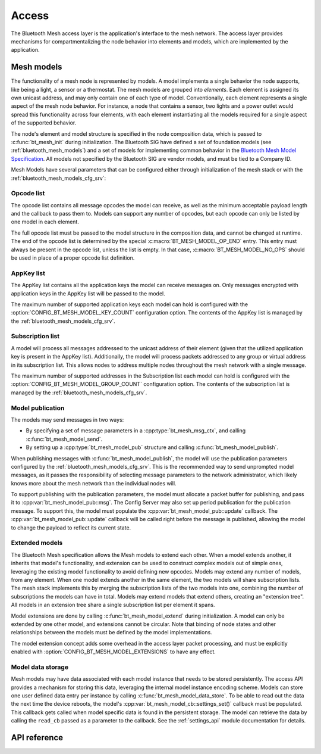 .. _bluetooth_mesh_access:

Access
######

The Bluetooth Mesh access layer is the application's interface to the mesh
network. The access layer provides mechanisms for compartmentalizing the node
behavior into elements and models, which are implemented by the application.

Mesh models
***********

The functionality of a mesh node is represented by models. A model implements
a single behavior the node supports, like being a light, a sensor or a
thermostat. The mesh models are grouped into *elements*. Each element is
assigned its own unicast address, and may only contain one of each type of
model. Conventionally, each element represents a single aspect of the mesh
node behavior. For instance, a node that contains a sensor, two lights and a
power outlet would spread this functionality across four elements, with each
element instantiating all the models required for a single aspect of the
supported behavior.

The node's element and model structure is specified in the node composition
data, which is passed to :c:func:`bt_mesh_init` during initialization. The
Bluetooth SIG have defined a set of foundation models (see
:ref:`bluetooth_mesh_models`) and a set of models for implementing common
behavior in the `Bluetooth Mesh Model Specification
<https://www.bluetooth.com/specifications/mesh-specifications/>`_. All models
not specified by the Bluetooth SIG are vendor models, and must be tied to a
Company ID.

Mesh Models have several parameters that can be configured either through
initialization of the mesh stack or with the
:ref:`bluetooth_mesh_models_cfg_srv`:

Opcode list
===========

The opcode list contains all message opcodes the model can receive, as well as
the minimum acceptable payload length and the callback to pass them to. Models
can support any number of opcodes, but each opcode can only be listed by one
model in each element.

The full opcode list must be passed to the model structure in the composition
data, and cannot be changed at runtime. The end of the opcode list is
determined by the special :c:macro:`BT_MESH_MODEL_OP_END` entry. This entry
must always be present in the opcode list, unless the list is empty. In that
case, :c:macro:`BT_MESH_MODEL_NO_OPS` should be used in place of a proper
opcode list definition.

AppKey list
===========

The AppKey list contains all the application keys the model can receive
messages on. Only messages encrypted with application keys in the AppKey list
will be passed to the model.

The maximum number of supported application keys each model can hold is
configured with the :option:`CONFIG_BT_MESH_MODEL_KEY_COUNT` configuration
option. The contents of the AppKey list is managed by the
:ref:`bluetooth_mesh_models_cfg_srv`.

Subscription list
=================

A model will process all messages addressed to the unicast address of their
element (given that the utilized application key is present in the AppKey
list). Additionally, the model will process packets addressed to any group or
virtual address in its subscription list. This allows nodes to address
multiple nodes throughout the mesh network with a single message.

The maximum number of supported addresses in the Subscription list each model
can hold is configured with the :option:`CONFIG_BT_MESH_MODEL_GROUP_COUNT`
configuration option. The contents of the subscription list is managed by the
:ref:`bluetooth_mesh_models_cfg_srv`.

Model publication
=================

The models may send messages in two ways:

* By specifying a set of message parameters in a :cpp:type:`bt_mesh_msg_ctx`,
  and calling :c:func:`bt_mesh_model_send`.
* By setting up a :cpp:type:`bt_mesh_model_pub` structure and calling
  :c:func:`bt_mesh_model_publish`.

When publishing messages with :c:func:`bt_mesh_model_publish`, the model
will use the publication parameters configured by the
:ref:`bluetooth_mesh_models_cfg_srv`. This is the recommended way to send
unprompted model messages, as it passes the responsibility of selecting
message parameters to the network administrator, which likely knows more about
the mesh network than the individual nodes will.

To support publishing with the publication parameters, the model must allocate
a packet buffer for publishing, and pass it to
:cpp:var:`bt_mesh_model_pub::msg`. The Config Server may also set up period
publication for the publication message. To support this, the model must
populate the :cpp:var:`bt_mesh_model_pub::update` callback. The
:cpp:var:`bt_mesh_model_pub::update` callback will be called right before the
message is published, allowing the model to change the payload to reflect its
current state.

Extended models
===============

The Bluetooth Mesh specification allows the Mesh models to extend each other.
When a model extends another, it inherits that model's functionality, and
extension can be used to construct complex models out of simple ones,
leveraging the existing model functionality to avoid defining new opcodes.
Models may extend any number of models, from any element. When one model
extends another in the same element, the two models will share subscription
lists. The mesh stack implements this by merging the subscription lists of the
two models into one, combining the number of subscriptions the models can have
in total. Models may extend models that extend others, creating an "extension
tree". All models in an extension tree share a single subscription list per
element it spans.

Model extensions are done by calling :c:func:`bt_mesh_model_extend` during
initialization. A model can only be extended by one other model, and
extensions cannot be circular. Note that binding of node states and other
relationships between the models must be defined by the model implementations.

The model extension concept adds some overhead in the access layer packet
processing, and must be explicitly enabled with
:option:`CONFIG_BT_MESH_MODEL_EXTENSIONS` to have any effect.

Model data storage
==================

Mesh models may have data associated with each model instance that needs to be
stored persistently. The access API provides a mechanism for storing this
data, leveraging the internal model instance encoding scheme. Models can store
one user defined data entry per instance by calling
:c:func:`bt_mesh_model_data_store`. To be able to read out the data the
next time the device reboots, the model's
:cpp:var:`bt_mesh_model_cb::settings_set()` callback must be populated. This
callback gets called when model specific data is found in the persistent
storage. The model can retrieve the data by calling the ``read_cb`` passed as
a parameter to the callback. See the :ref:`settings_api` module documentation for
details.

API reference
*************

.. doxygengroup:: bt_mesh_access
   :project: Zephyr
   :members:
